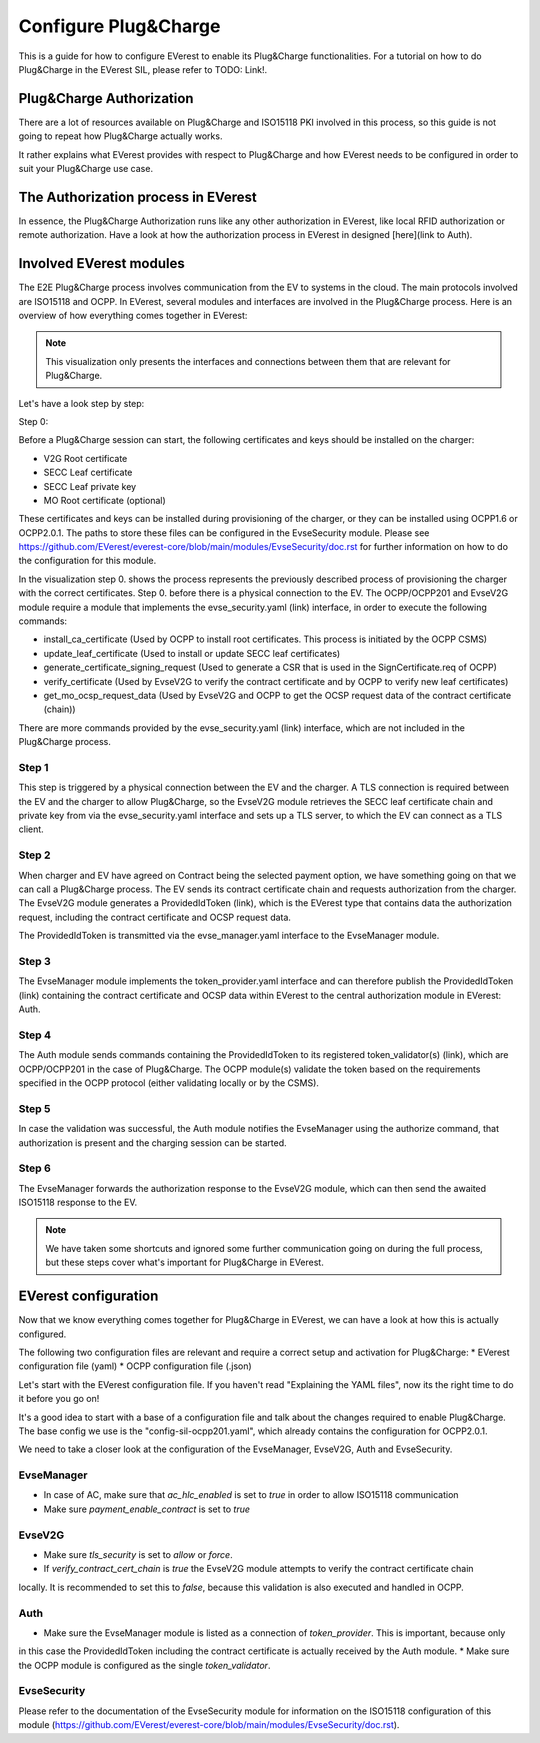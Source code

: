 .. bank_transaction:

.. _bank_transaction_main:

#################
Configure Plug&Charge
#################

This is a guide for how to configure EVerest to enable its Plug&Charge functionalities. 
For a tutorial on how to do Plug&Charge in the EVerest SIL, please refer to TODO: Link!. 

*************************
Plug&Charge Authorization
*************************

There are a lot of resources available on Plug&Charge and ISO15118 PKI involved in this process,
so this guide is not going to repeat how Plug&Charge actually works.

It rather explains what EVerest provides with respect to Plug&Charge and how EVerest needs to 
be configured in order to suit your Plug&Charge use case.

************************************
The Authorization process in EVerest
************************************

In essence, the Plug&Charge Authorization runs like any other authorization in EVerest,
like local RFID authorization or remote authorization.  Have a look at how the authorization
process in EVerest in designed [here](link to Auth).

************************
Involved EVerest modules
************************

The E2E Plug&Charge process involves communication from the EV to systems in the cloud. The
main protocols involved are ISO15118 and OCPP. In EVerest, several modules and interfaces 
are involved in the Plug&Charge process. Here is an overview of how everything comes together
in EVerest:

.. image:: img/plug_and_charge_modules.png
    :align: center

.. note:: This visualization only presents the interfaces and connections between them that are
    relevant for Plug&Charge.

Let's have a look step by step:

Step 0:

Before a Plug&Charge session can start, the following certificates and keys should be installed on 
the charger:

* V2G Root certificate
* SECC Leaf certificate
* SECC Leaf private key
* MO Root certificate (optional)

These certificates and keys can be installed during provisioning of the charger, or they can be 
installed using OCPP1.6 or OCPP2.0.1. The paths to store these files can be configured in the 
EvseSecurity module. Please see https://github.com/EVerest/everest-core/blob/main/modules/EvseSecurity/doc.rst
for further information on how to do the configuration for this module.

In the visualization step 0. shows the process represents the previously described process of 
provisioning the charger with the correct certificates. Step 0. before there is a physical 
connection to the EV. The OCPP/OCPP201 and EvseV2G module require a module that implements 
the evse_security.yaml (link) interface, in order to execute the following commands:

* install_ca_certificate (Used by OCPP to install root certificates. This process is initiated by the OCPP CSMS)
* update_leaf_certificate (Used to install or update SECC leaf certificates)
* generate_certificate_signing_request (Used to generate a CSR that is used in the SignCertificate.req of OCPP)
* verify_certificate (Used by EvseV2G to verify the contract certificate and by OCPP to verify new leaf certificates)
* get_mo_ocsp_request_data (Used by EvseV2G and OCPP to get the OCSP request data of the contract certificate (chain))

There are more commands provided by the evse_security.yaml (link) interface, which are not included in the Plug&Charge
process.

Step 1
======

This step is triggered by a physical connection between the EV and the charger. A TLS connection is required 
between the EV and the charger to allow Plug&Charge, so the EvseV2G module retrieves the SECC leaf certificate 
chain and private key from via the evse_security.yaml interface and sets up a TLS server, to which the EV
can connect as a TLS client.

Step 2
======

When charger and EV have agreed on Contract being the selected payment option, we have something going on
that we can call a Plug&Charge process. The EV sends its contract certificate chain and requests authorization
from the charger. The EvseV2G module generates a ProvidedIdToken (link), which is the EVerest type that 
contains data the authorization request, including the contract certificate and OCSP request data. 

The ProvidedIdToken is transmitted via the evse_manager.yaml interface to the EvseManager module.

Step 3
======

The EvseManager module implements the token_provider.yaml interface and can therefore publish the 
ProvidedIdToken (link) containing the contract certificate and OCSP data within EVerest to the central
authorization module in EVerest: Auth.

Step 4
======

The Auth module sends commands containing the ProvidedIdToken to its registered token_validator(s) (link),
which are OCPP/OCPP201 in the case of Plug&Charge. The OCPP module(s) validate the token based on the requirements
specified in the OCPP protocol (either validating locally or by the CSMS).

Step 5
======

In case the validation was successful, the Auth module notifies the EvseManager using the authorize command,
that authorization is present and the charging session can be started.

Step 6
======

The EvseManager forwards the authorization response to the EvseV2G module, which can then send the 
awaited ISO15118 response to the EV.

.. note:: We have taken some shortcuts and ignored some further communication going on during the full process,
    but these steps cover what's important for Plug&Charge in EVerest.


*********************
EVerest configuration
*********************

Now that we know everything comes together for Plug&Charge in EVerest, we can have a look at how this is 
actually configured.

The following two configuration files are relevant and require a correct setup and activation for Plug&Charge:
* EVerest configuration file (yaml)
* OCPP configuration file (.json)

Let's start with the EVerest configuration file. If you haven't read "Explaining the YAML files", now its the 
right time to do it before you go on!

It's a good idea to start with a base of a configuration file and talk about the changes required to enable
Plug&Charge. The base config we use is the "config-sil-ocpp201.yaml", which already contains the configuration
for OCPP2.0.1.

We need to take a closer look at the configuration of the EvseManager, EvseV2G, Auth and EvseSecurity.

EvseManager
===========

* In case of AC, make sure that `ac_hlc_enabled` is set to `true` in order to allow ISO15118 communication
* Make sure `payment_enable_contract` is set to `true`

EvseV2G
===========

* Make sure `tls_security` is set to `allow` or `force`.
* If `verify_contract_cert_chain` is `true` the EvseV2G module attempts to verify the contract certificate chain
locally. It is recommended to set this to `false`, because this validation is also executed and handled in OCPP.

Auth
====

* Make sure the EvseManager module is listed as a connection of `token_provider`. This is important, because only
in this case the ProvidedIdToken including the contract certificate is actually received by the Auth module.
* Make sure the OCPP module is configured as the single `token_validator`.

EvseSecurity
============

Please refer to the documentation of the EvseSecurity module for information on the ISO15118 configuration of 
this module (https://github.com/EVerest/everest-core/blob/main/modules/EvseSecurity/doc.rst). 

